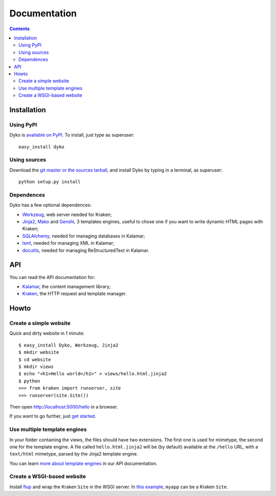 ===============
 Documentation
===============

.. contents::


Installation
============

Using PyPI
----------

Dyko is `available on PyPI <http://pypi.python.org/pypi/Dyko/>`_. To install,
just type as superuser::

  easy_install dyko

Using sources
-------------

Download the `git master or the sources tarball </download>`_, and install Dyko
by typing in a terminal, as superuser::

  python setup.py install

Dependences
-----------

Dyko has a few optional dependences:

- `Werkzeug <http://werkzeug.pocoo.org/>`_, web server needed for Kraken;
- `Jinja2 <http://jinja.pocoo.org/>`_, `Mako <http://www.makotemplates.org/>`_
  and `Genshi <http://genshi.edgewall.org/>`_, 3 templates engines, useful to
  chose one if you want to write dynamic HTML pages with Kraken;
- `SQLAlchemy <http://www.sqlalchemy.org/>`_, needed for managing databases in
  Kalamar;
- `lxml <http://codespeak.net/lxml/>`_, needed for managing XML in Kalamar;
- `docutils <http://docutils.sourceforge.net/>`_, needed for managing
  ReStructuredText in Kalamar.


API
===

You can read the API documentation for:

- `Kalamar </static/api/kalamar.html>`_, the content management library;
- `Kraken </static/api/kraken.html>`_, the HTTP request and template manager.


Howto
=====

Create a simple website
-----------------------

Quick and dirty website in 1 minute::

  $ easy_install Dyko, Werkzeug, Jinja2
  $ mkdir website
  $ cd website
  $ mkdir views
  $ echo "<h1>Hello world</h1>" > views/hello.html.jinja2
  $ python
  >>> from kraken import runserver, site
  >>> runserver(site.Site())

Then open http://localhost:5000/hello in a browser.

If you want to go further, just `get started </tutorials/Getting%20started>`_.

Use multiple template engines
-----------------------------

In your folder containing the views, the files should have two extensions. The
first one is used for mimetype, the second one for the template engine. A file
called ``hello.html.jinja2`` will be (by default) available at the ``/hello``
URL, with a ``text/html`` mimetype, parsed by the Jinja2 template engine.

You can learn `more about template engines
</static/api/kraken.html#template-engine>`_ in our API documentation.

Create a WSGI-based website
---------------------------

Install `flup <http://trac.saddi.com/flup>`_ and wrap the Kraken ``Site`` in
the WSGI server. In `this example
<http://trac.saddi.com/flup/wiki/FlupServers>`_, ``myapp`` can be a Kraken
``Site``.
